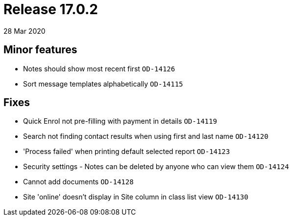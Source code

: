 = Release 17.0.2
28 Mar 2020


== Minor features

* Notes should show most recent first `OD-14126`
* Sort message templates alphabetically `OD-14115`

== Fixes

* Quick Enrol not pre-filling with payment in details `OD-14119`
* Search not finding contact results when using first and last name
`OD-14120`
* 'Process failed' when printing default selected report `OD-14123`
* Security settings - Notes can be deleted by anyone who can view them
`OD-14124`
* Cannot add documents `OD-14128`
* Site 'online' doesn't display in Site column in class list view
`OD-14130`
